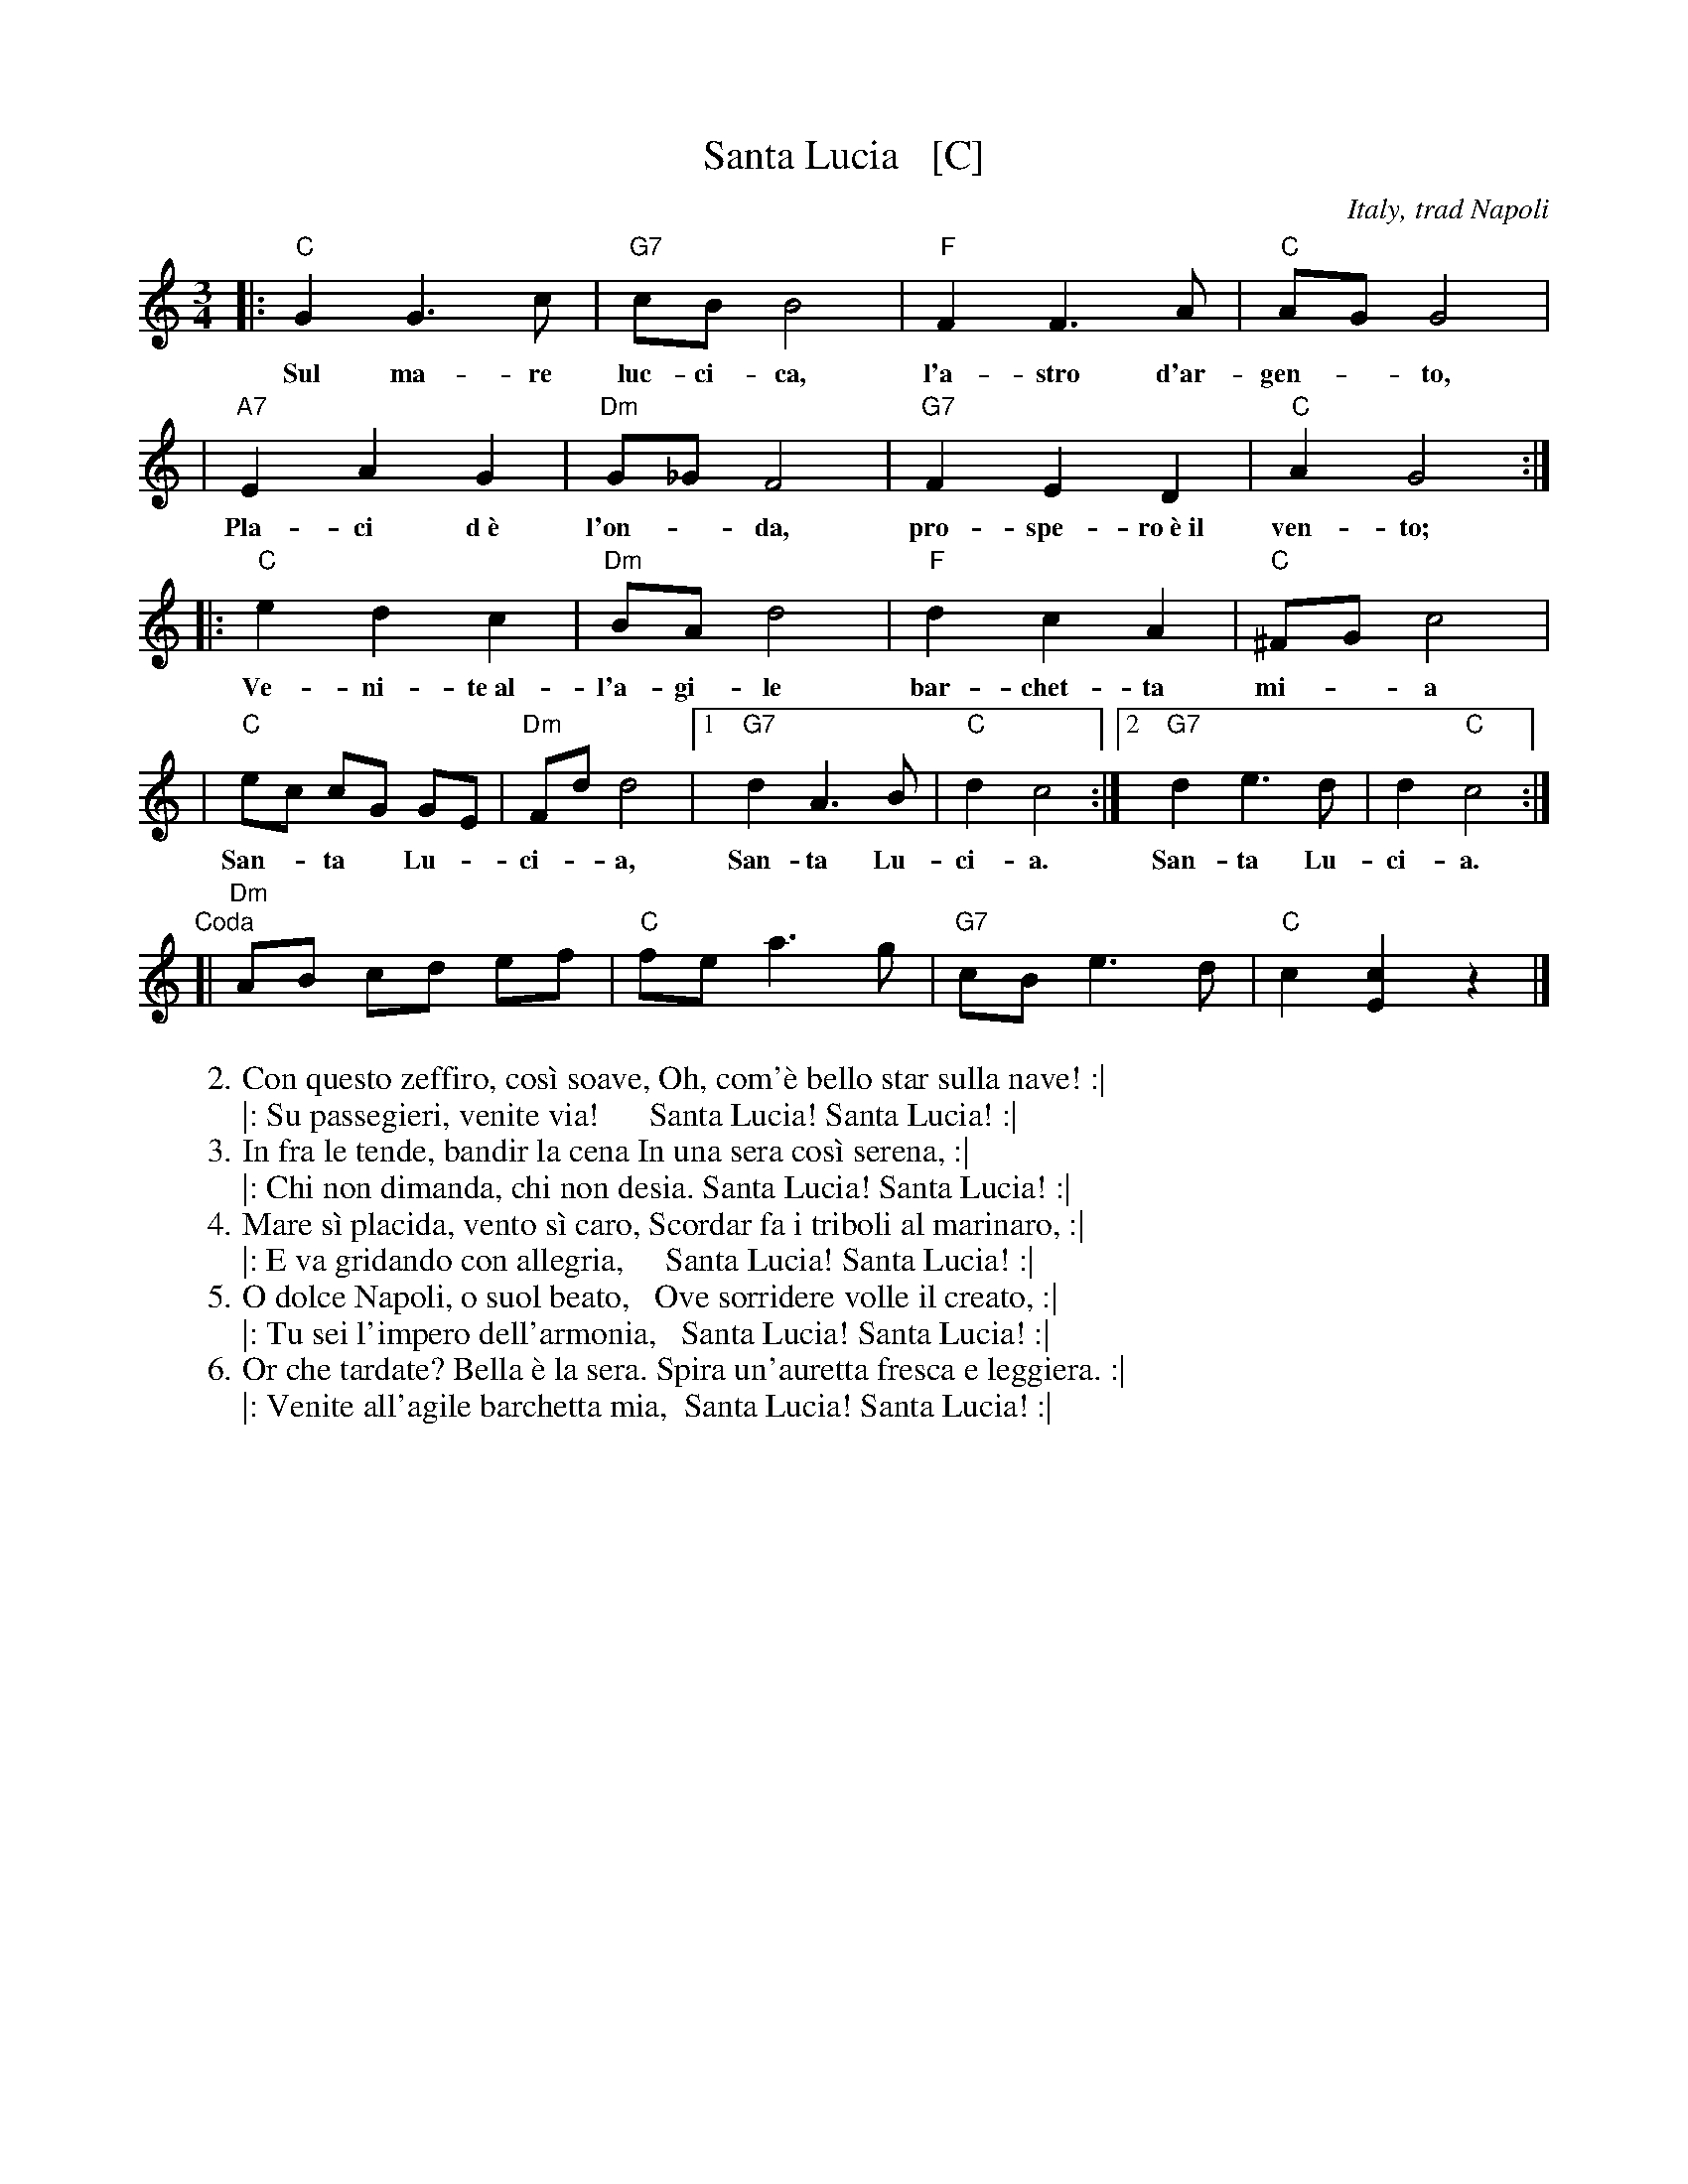 X: 1
T: Santa Lucia   [C]
O: Italy, trad Napoli
Z: 1999 John Chambers <jc:trillian.mit.edu>
S: Helene Criscio, Tony Santorella "Italian Favorites for Accordion" 1997
R: waltz
L: 1/8
M: 3/4
K: C
|: "C"G2 G3 c | "G7"cB B4 | "F"F2 F3 A | "C"AG G4 |
w: Sul ma-re luc-ci-ca, l'a-stro d'ar- gen-*to,
| "A7"E2 A2 G2 | "Dm"G_GF4 | "G7"F2 E2 D2 | "C"A2 G4 :|
w: Pla-ci d~\`e l'on-*da, pro-spe-ro~\`e~il ven-to;
|: "C"e2 d2 c2 | "Dm"BA d4 | "F"d2 c2 A2 | "C"^FG c4 |
w: Ve-ni-te~al- l'a-gi-le bar-chet-ta mi-*a
| "C"ec cG GE | "Dm"Fd d4 |1 "G7"d2 A3 B | "C"d2 c4 :|2 "G7"d2 e3 d | d2 "C"c4 :|
w: San-*ta* Lu-* ci-*a, San-ta Lu- ci-a.  San-ta Lu- ci-a.
"Coda"[|\
"Dm"AB cd ef | "C"fe a3 g | "G7"cB e3 d | "C"c2 [c2E2] z2 |]
%
%:1. Sul mare luccica l'astro d'argento. Placida \`e l'onda, prospero \`e il vento. :|
%:|: Venite all'agile barchetta mia,     Santa Lucia! Santa Lucia! :|
%:   
W:2. Con questo zeffiro, cos\`i soave, Oh, com'\`e bello star sulla nave! :|
W:|: Su passegieri, venite via!      Santa Lucia! Santa Lucia! :|
%:   
W:3. In fra le tende, bandir la cena In una sera cos\`i serena, :|
W:|: Chi non dimanda, chi non desia. Santa Lucia! Santa Lucia! :|
%:   
W:4. Mare s\`i placida, vento s\`i caro, Scordar fa i triboli al marinaro, :|
W:|: E va gridando con allegria,     Santa Lucia! Santa Lucia! :|
%:   
W:5. O dolce Napoli, o suol beato,   Ove sorridere volle il creato, :|
W:|: Tu sei l'impero dell'armonia,   Santa Lucia! Santa Lucia! :|
%:   
W:6. Or che tardate? Bella \`e la sera. Spira un'auretta fresca e leggiera. :|
W:|: Venite all'agile barchetta mia,  Santa Lucia! Santa Lucia! :|
%
% - - - - - - - - - - - - - - - - - - - - - - - - -
% Standard Italian:
%
%  Che bella cosa una giornata di sole,
%  un'aria serena dopo la tempesta! 
%  Per l'aria fresca pare giàna festa... 
%  che bella cosa una giornata di sole!
%  
%  REFRAIN:
%  Ma un altro sole più non c'\`e
%  il sole mio sta in fronte a te!
%  Il sole, il sole mio, sta in fronte a te! 
%  
%  Luccicano i vetri della tua finestra,
%  una lavandaia canta e se ne vanta..
%  e mentre strizza i panni, li stende e canta  
%  luccicano i vetri della tua finestra! 
%  
%  REFRAIN
%  
%  Quando fa sera e il sole tramonta,
%  mi viene quasi una malinconia.
%  Resterei sotto la tua finestra,
%  quando fa sera ed il sole tramonta.
%  
%  REFRAIN
